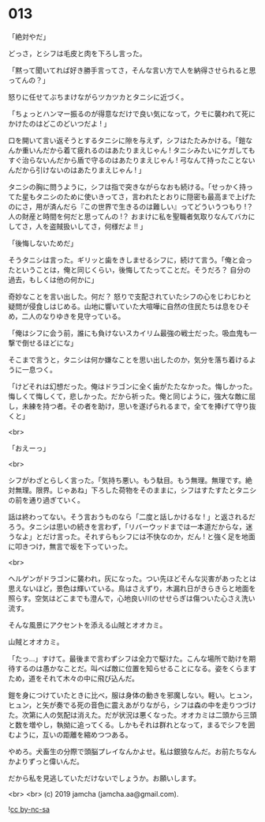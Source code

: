 #+OPTIONS: toc:nil
#+OPTIONS: -:nil
#+OPTIONS: ^:{}
 
* 013

  「絶対やだ」

  どっさ，とシフは毛皮と肉を下ろし言った。

  「黙って聞いてれば好き勝手言ってさ，そんな言い方で人を納得させられると思ってんの？」

  怒りに任せてぶちまけながらツカツカとタニシに近づく。

  「ちょっとハンマー振るのが得意なだけで良い気になって，クモに襲われて死にかけたのはどこのどいつだよ ! 」

  口を開いて言い返そうとするタニシに隙を与えず，シフはたたみかける。「鎧なんか重いんだから着て疲れるのはあたりまえじゃん ! タニシみたいにケガしてもすぐ治らないんだから盾で守るのはあたりまえじゃん ! 弓なんて持ったことないんだから引けないのはあたりまえじゃん ! 」

  タニシの胸に問うように，シフは指で突きながらなおも続ける。「せっかく持ってた星もタニシのために使いきってさ，言われたとおりに隠密も最高まで上げたのにさ，用が済んだら『この世界で生きるのは難しい』ってどういうつもり !？ 人の財産と時間を何だと思ってんの !？ おまけに私を聖職者気取りなんてバカにしてさ，人を盗賊扱いしてさ，何様だよ !! 」

  「後悔しないためだ」

  そうタニシは言った。ギリッと歯をきしませるシフに，続けて言う。「俺と会ったということは，俺と同じくらい，後悔してたってことだ。そうだろ？ 自分の過去，もしくは他の何かに」

  奇妙なことを言い出した。何だ？ 怒りで支配されていたシフの心をじわじわと疑問が侵食しはじめる。山地に響いていた大喧嘩に自然の住民たちは息をひそめ，二人のなりゆきを見守っている。

  「俺はシフに会う前，誰にも負けないスカイリム最強の戦士だった。吸血鬼も一撃で倒せるほどにな」

  そこまで言うと，タニシは何か嫌なことを思い出したのか，気分を落ち着けるように一息つく。

  「けどそれは幻想だった。俺はドラゴンに全く歯がたたなかった。悔しかった。悔しくて悔しくて，悲しかった。だから祈った。俺と同じように，強大な敵に屈し，未練を持つ者。その者を助け，思いを遂げられるまで，全てを捧げて守り抜くと」

  <br>

  「おえーっ」

  <br>

  シフがわざとらしく言った。「気持ち悪い。もう駄目。もう無理。無理です。絶対無理。限界。じゃあね」下ろした荷物をそのままに，シフはすたすたとタニシの前を通り過ぎていく。

  話は終わってない。そう言おうものなら「二度と話しかけるな ! 」と返されるだろう。タニシは思いの続きを言わず，「リバーウッドまでは一本道だからな，迷うなよ」とだけ言った。それすらもシフには不快なのか，だん ! と強く足を地面に叩きつけ，無言で坂を下っていった。

  <br>

  ヘルゲンがドラゴンに襲われ，灰になった。つい先ほどそんな災害があったとは思えないほど，景色は輝いている。鳥はさえずり，木漏れ日がきらきらと地面を照らす。空気はどこまでも澄んで，心地良い川のせせらぎは傷ついた心さえ洗い流す。

  そんな風景にアクセントを添える山賊とオオカミ。

  山賊とオオカミ。

  「たっ…」すけて。最後まで言わずシフは全力で駆けた。こんな場所で助けを期待するのは愚かなことだ。叫べば敵に位置を知らせることになる。姿をくらますため，道をそれて木々の中に飛び込んだ。

  鎧を身につけていたときに比べ，服は身体の動きを邪魔しない。軽い。ヒュン，ヒュン，と矢が奏でる死の音色に震えあがりながら，シフは森の中を走りつづけた。次第に人の気配は消えた。だが状況は悪くなった。オオカミは二頭から三頭と数を増やし，執拗に追ってくる。しかもそれは群れとなって，まるでシフを囲むように，互いの距離を縮めつつある。

  やめろ。犬畜生の分際で頭脳プレイなんかよせ。私は銀狼なんだ。お前たちなんかよりずっと偉いんだ。

  だから私を見逃していただけないでしょうか。お願いします。

  <br>
  <br>
  (c) 2019 jamcha (jamcha.aa@gmail.com).

  ![[https://i.creativecommons.org/l/by-nc-sa/4.0/88x31.png][cc by-nc-sa]]
